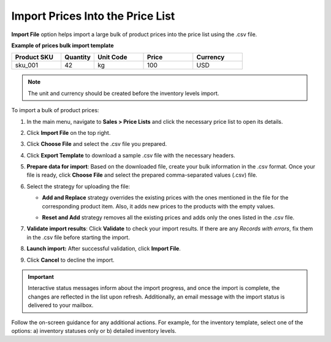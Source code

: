 .. _import-price-lists:

Import Prices Into the Price List
=================================

**Import File** option helps import a large bulk of product prices into the price list using the .csv file.

**Example of prices bulk import template**

.. container:: scroll-table

   .. csv-table::
      :header: "Product SKU","Quantity","Unit Code","Price","Currency"
      :widths: 15, 10, 15, 15, 15

      "sku_001", 42, "kg", 100, "USD"

.. note:: The unit and currency should be created before the inventory levels import.

To import a bulk of product prices:

1. In the main menu, navigate to **Sales > Price Lists** and click the necessary price list to open its details.

2. Click **Import File** on the top right.

3. Click **Choose File** and select the .csv file you prepared.

4. Click **Export Template** to download a sample .csv file with the necessary headers.

5. **Prepare data for import**: Based on the downloaded file, create your bulk information in the .csv format. Once your file is ready, click **Choose File** and select the prepared comma-separated values (.csv) file.

6. Select the strategy for uploading the file:

   * **Add and Replace** strategy overrides the existing prices with the ones mentioned in the file for the corresponding product item. Also, it adds new prices to the products with the empty values.

   * **Reset and Add** strategy removes all the existing prices and adds only the ones listed in the .csv file.

     .. image:: /img/sales/pricelist/import_price_list.png

7. **Validate import results**: Click **Validate** to check your import results. If there are any *Records with errors*, fix them in the .csv file before starting the import.

8. **Launch import:** After successful validation, click **Import File**.

9. Click **Cancel** to decline the import.

.. important:: Interactive status messages inform about the import progress, and once the import is complete, the changes are reflected in the list upon refresh. Additionally, an email message with the import status is delivered to your mailbox.

Follow the on-screen guidance for any additional actions. For example, for the inventory template, select one of the options: a) inventory statuses only or b) detailed inventory levels.

.. raw:: HTML

   <iframe width="560" height="315" src="https://www.youtube.com/embed/shpqpFao6bA" frameborder="0" allowfullscreen></iframe>

.. finish
